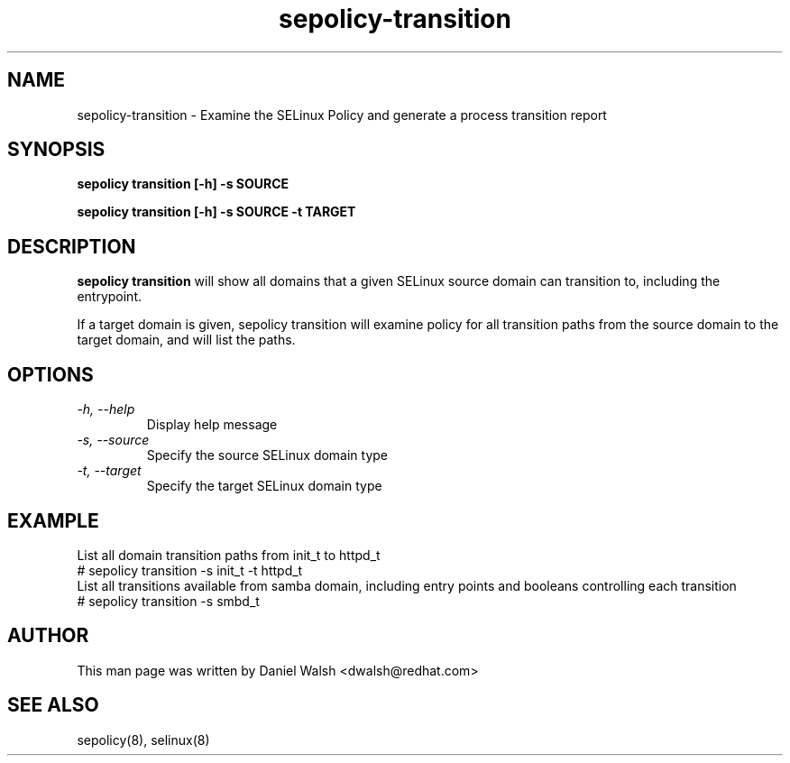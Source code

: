 .TH "sepolicy-transition" "8" "20121005" "" ""
.SH "NAME"
sepolicy-transition \- Examine the SELinux Policy and generate a process transition report

.SH "SYNOPSIS"

.br
.B sepolicy transition [\-h] \-s SOURCE

.br
.B sepolicy transition [\-h] \-s SOURCE \-t TARGET

.SH "DESCRIPTION"
\fBsepolicy transition\fP will show all domains that a given SELinux source domain can transition to, including the entrypoint.

If a target domain is given, sepolicy transition will examine policy for all transition paths from the source domain to the target domain, and will list the
paths.

.SH "OPTIONS"
.TP
.I                \-h, \-\-help
Display help message
.TP
.I                \-s, \-\-source
Specify the source SELinux domain type
.TP
.I                \-t, \-\-target
Specify the target SELinux domain type

.SH EXAMPLE
.nf
List all domain transition paths from init_t to httpd_t
# sepolicy transition -s init_t -t httpd_t
List all transitions available from samba domain, including entry points and booleans controlling each transition
# sepolicy transition -s smbd_t

.SH "AUTHOR"
This man page was written by Daniel Walsh <dwalsh@redhat.com>

.SH "SEE ALSO"
sepolicy(8), selinux(8)
